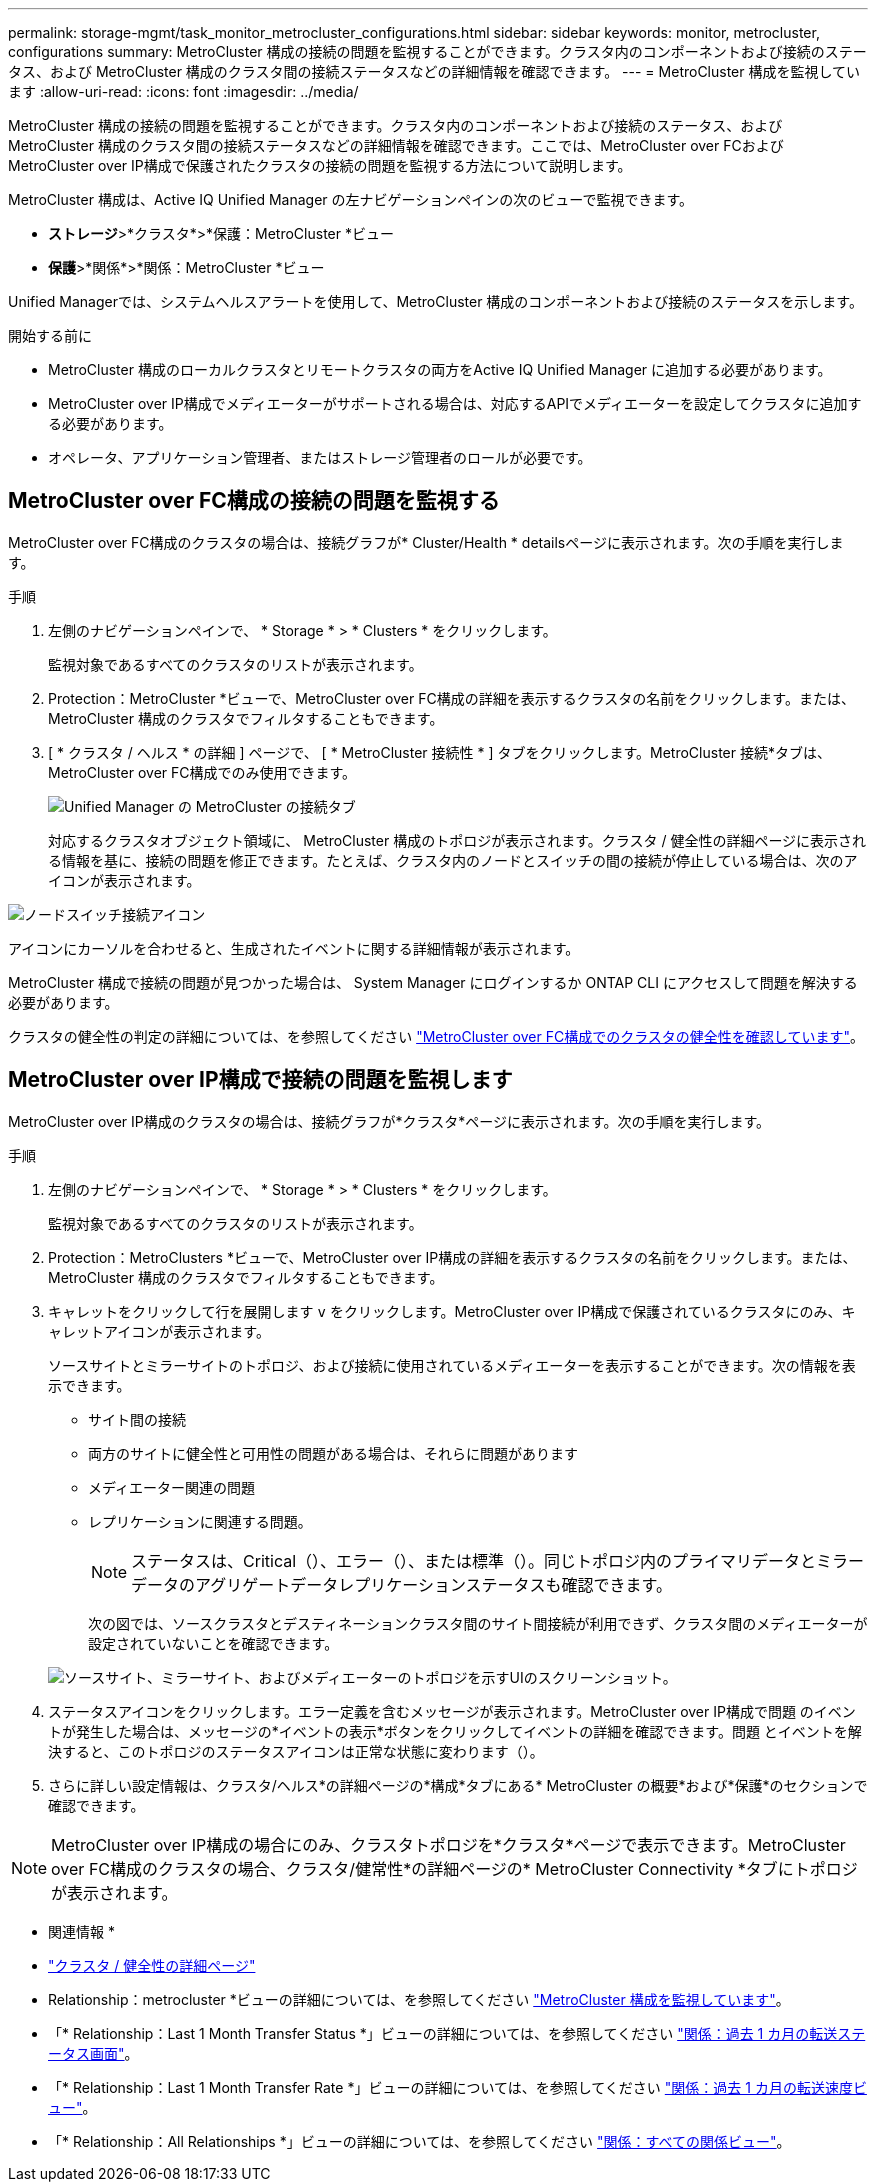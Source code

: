 ---
permalink: storage-mgmt/task_monitor_metrocluster_configurations.html 
sidebar: sidebar 
keywords: monitor, metrocluster, configurations 
summary: MetroCluster 構成の接続の問題を監視することができます。クラスタ内のコンポーネントおよび接続のステータス、および MetroCluster 構成のクラスタ間の接続ステータスなどの詳細情報を確認できます。 
---
= MetroCluster 構成を監視しています
:allow-uri-read: 
:icons: font
:imagesdir: ../media/


[role="lead"]
MetroCluster 構成の接続の問題を監視することができます。クラスタ内のコンポーネントおよび接続のステータス、および MetroCluster 構成のクラスタ間の接続ステータスなどの詳細情報を確認できます。ここでは、MetroCluster over FCおよびMetroCluster over IP構成で保護されたクラスタの接続の問題を監視する方法について説明します。

MetroCluster 構成は、Active IQ Unified Manager の左ナビゲーションペインの次のビューで監視できます。

* *ストレージ*>*クラスタ*>*保護：MetroCluster *ビュー
* *保護*>*関係*>*関係：MetroCluster *ビュー


Unified Managerでは、システムヘルスアラートを使用して、MetroCluster 構成のコンポーネントおよび接続のステータスを示します。

.開始する前に
* MetroCluster 構成のローカルクラスタとリモートクラスタの両方をActive IQ Unified Manager に追加する必要があります。
* MetroCluster over IP構成でメディエーターがサポートされる場合は、対応するAPIでメディエーターを設定してクラスタに追加する必要があります。
* オペレータ、アプリケーション管理者、またはストレージ管理者のロールが必要です。




== MetroCluster over FC構成の接続の問題を監視する

MetroCluster over FC構成のクラスタの場合は、接続グラフが* Cluster/Health * detailsページに表示されます。次の手順を実行します。

.手順
. 左側のナビゲーションペインで、 * Storage * > * Clusters * をクリックします。
+
監視対象であるすべてのクラスタのリストが表示されます。

. Protection：MetroCluster *ビューで、MetroCluster over FC構成の詳細を表示するクラスタの名前をクリックします。または、MetroCluster 構成のクラスタでフィルタすることもできます。
. [ * クラスタ / ヘルス * の詳細 ] ページで、 [ * MetroCluster 接続性 * ] タブをクリックします。MetroCluster 接続*タブは、MetroCluster over FC構成でのみ使用できます。
+
image::../media/opm_um_mcc_connectivity_tab_png.gif[Unified Manager の MetroCluster の接続タブ]

+
対応するクラスタオブジェクト領域に、 MetroCluster 構成のトポロジが表示されます。クラスタ / 健全性の詳細ページに表示される情報を基に、接続の問題を修正できます。たとえば、クラスタ内のノードとスイッチの間の接続が停止している場合は、次のアイコンが表示されます。



image::../media/node_switch_connectivity.gif[ノードスイッチ接続アイコン]

アイコンにカーソルを合わせると、生成されたイベントに関する詳細情報が表示されます。

MetroCluster 構成で接続の問題が見つかった場合は、 System Manager にログインするか ONTAP CLI にアクセスして問題を解決する必要があります。

クラスタの健全性の判定の詳細については、を参照してください link:../health-checker/task_check_health_of_clusters_in_metrocluster_configuration.html#determining-cluster-health-in-metrocluster-over-fc-configuration["MetroCluster over FC構成でのクラスタの健全性を確認しています"]。



== MetroCluster over IP構成で接続の問題を監視します

MetroCluster over IP構成のクラスタの場合は、接続グラフが*クラスタ*ページに表示されます。次の手順を実行します。

.手順
. 左側のナビゲーションペインで、 * Storage * > * Clusters * をクリックします。
+
監視対象であるすべてのクラスタのリストが表示されます。

. Protection：MetroClusters *ビューで、MetroCluster over IP構成の詳細を表示するクラスタの名前をクリックします。または、MetroCluster 構成のクラスタでフィルタすることもできます。
. キャレットをクリックして行を展開します `v` をクリックします。MetroCluster over IP構成で保護されているクラスタにのみ、キャレットアイコンが表示されます。
+
ソースサイトとミラーサイトのトポロジ、および接続に使用されているメディエーターを表示することができます。次の情報を表示できます。

+
** サイト間の接続
** 両方のサイトに健全性と可用性の問題がある場合は、それらに問題があります
** メディエーター関連の問題
** レプリケーションに関連する問題。
+

NOTE: ステータスは、Critical（image:sev_critical_um60.png[""]）、エラー（image:sev_error_um60.png[""]）、または標準（image:sev_normal_um60.png[""]）。同じトポロジ内のプライマリデータとミラーデータのアグリゲートデータレプリケーションステータスも確認できます。

+
次の図では、ソースクラスタとデスティネーションクラスタ間のサイト間接続が利用できず、クラスタ間のメディエーターが設定されていないことを確認できます。

+
image:mcc-ip-conn-status.png["ソースサイト、ミラーサイト、およびメディエーターのトポロジを示すUIのスクリーンショット。"]



. ステータスアイコンをクリックします。エラー定義を含むメッセージが表示されます。MetroCluster over IP構成で問題 のイベントが発生した場合は、メッセージの*イベントの表示*ボタンをクリックしてイベントの詳細を確認できます。問題 とイベントを解決すると、このトポロジのステータスアイコンは正常な状態に変わります（image:sev_normal_um60.png[""]）。
. さらに詳しい設定情報は、クラスタ/ヘルス*の詳細ページの*構成*タブにある* MetroCluster の概要*および*保護*のセクションで確認できます。



NOTE: MetroCluster over IP構成の場合にのみ、クラスタトポロジを*クラスタ*ページで表示できます。MetroCluster over FC構成のクラスタの場合、クラスタ/健常性*の詳細ページの* MetroCluster Connectivity *タブにトポロジが表示されます。

* 関連情報 *

* link:../health-checker/reference_health_cluster_details_page.html["クラスタ / 健全性の詳細ページ"]
* Relationship：metrocluster *ビューの詳細については、を参照してください link:../storage-mgmt/task_monitor_metrocluster_configurations.html["MetroCluster 構成を監視しています"]。
* 「* Relationship：Last 1 Month Transfer Status *」ビューの詳細については、を参照してください link:../data-protection/reference_relationship_last_1_month_transfer_status_view.html["関係：過去 1 カ月の転送ステータス画面"]。
* 「* Relationship：Last 1 Month Transfer Rate *」ビューの詳細については、を参照してください link:../data-protection/reference_relationship_last_1_month_transfer_rate_view.html["関係：過去 1 カ月の転送速度ビュー"]。
* 「* Relationship：All Relationships *」ビューの詳細については、を参照してください link:../data-protection/reference_relationship_all_relationships_view.html["関係：すべての関係ビュー"]。

